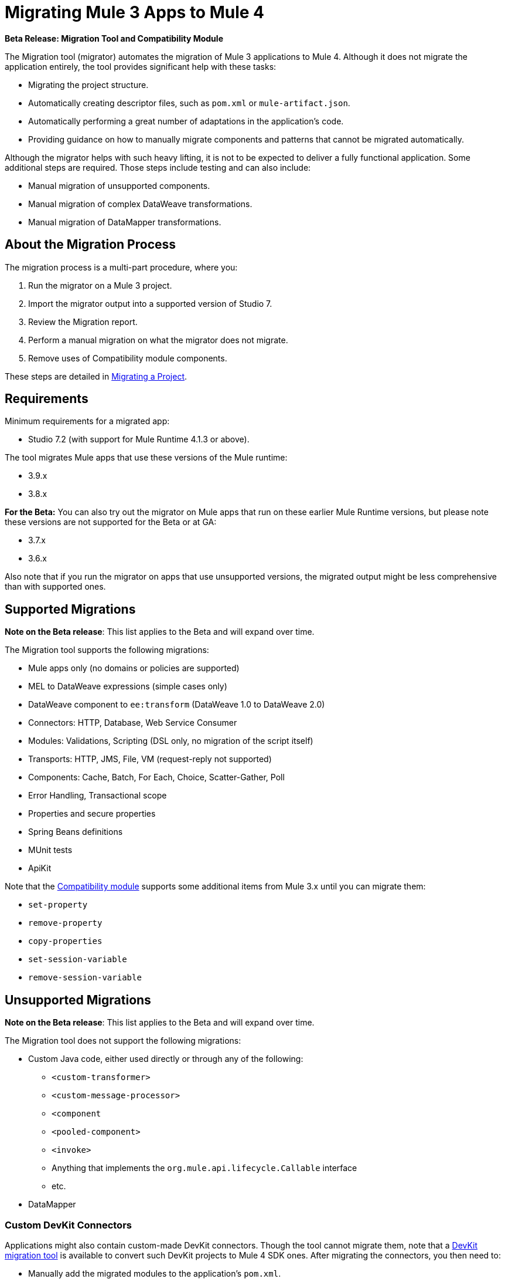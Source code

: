 = Migrating Mule 3 Apps to Mule 4

//TODO: FOR GA, REMOVE *Beta* FROM GA VERSION
*Beta Release: Migration Tool and Compatibility Module*

The Migration tool (migrator) automates the migration of Mule 3 applications to
Mule 4. Although it does not migrate the application entirely, the tool provides
significant help with these tasks:

* Migrating the project structure.
* Automatically creating descriptor files, such as `pom.xml` or `mule-artifact.json`.
* Automatically performing a great number of adaptations in the application's
code.
* Providing guidance on how to manually migrate components and patterns that cannot be migrated automatically.

Although the migrator helps with such heavy lifting, it is not to be expected to deliver a fully functional application. Some additional steps are required. Those steps include testing and can also include:

* Manual migration of unsupported components.
* Manual migration of complex DataWeave transformations.
* Manual migration of DataMapper transformations.

== About the Migration Process

The migration process is a multi-part procedure, where you:

. Run the migrator on a Mule 3 project.
. Import the migrator output into a supported version of Studio 7.
. Review the Migration report.
. Perform a manual migration on what the migrator does not migrate.
. Remove uses of Compatibility module components.

These steps are detailed in <<migrate_project, Migrating a Project>>.

[[min_reqs]]
== Requirements

Minimum requirements for a migrated app:

* Studio 7.2 (with support for Mule Runtime 4.1.3 or above).

The tool migrates Mule apps that use these versions of the Mule runtime:

* 3.9.x
* 3.8.x

// TODO: REMOVE BETA INFO AT GA?
*For the Beta:*
You can also try out the migrator on Mule apps that run on these earlier Mule Runtime versions, but please note these versions are not supported for the
Beta or at GA:

* 3.7.x
* 3.6.x

Also note that if you run the migrator on apps that use unsupported versions,
the migrated output might be less comprehensive than with supported ones.

[[supported_migrations]]
== Supported Migrations

//TODO: FOR GA, REMOVE NOTE AND REVISE CONTENT, AS NEEDED
*Note on the Beta release*: This list applies to the Beta and will expand over
time.

The Migration tool supports the following migrations:

* Mule apps only (no domains or policies are supported)
* MEL to DataWeave expressions (simple cases only)
* DataWeave component to `ee:transform` (DataWeave 1.0 to DataWeave 2.0)
* Connectors: HTTP, Database, Web Service Consumer
* Modules: Validations, Scripting (DSL only, no migration of the script itself)
* Transports: HTTP, JMS, File, VM (request-reply not supported)
* Components: Cache, Batch, For Each, Choice, Scatter-Gather, Poll
* Error Handling, Transactional scope
* Properties and secure properties
* Spring Beans definitions
* MUnit tests
* ApiKit

Note that the <<compatibility_module, Compatibility module>> supports some
additional items from Mule 3.x until you can migrate them:

* `set-property`
* `remove-property`
* `copy-properties`
* `set-session-variable`
* `remove-session-variable`

== Unsupported Migrations

//TODO: FOR GA, REMOVE NOTE AND REVISE CONTENT, AS NEEDED
*Note on the Beta release*: This list applies to the Beta and will expand over
time.

The Migration tool does not support the following migrations:

* Custom Java code, either used directly or through any of the following:
** `<custom-transformer>`
** `<custom-message-processor>`
** `<component`
** `<pooled-component>`
** `<invoke>`
** Anything that implements the `org.mule.api.lifecycle.Callable` interface
** etc.
* DataMapper

=== Custom DevKit Connectors

Applications might also contain custom-made DevKit connectors. Though the
tool cannot migrate them, note that a
link:mule-sdk/v/1.1/dmt[DevKit migration tool] is available to convert such
DevKit projects to Mule 4 SDK ones. After migrating the connectors, you then
need to:

* Manually add the migrated modules to the application's `pom.xml`.
* Manually adapt all the uses of such connectors.

[[migrate_project]]
== Migrating a Project

//TODO: FOR GA, REMOVE NOTE AND REVISE CONTENT TO DESCRIBE STUDIO WORKFLOW
*Note on the Beta release*: For the Beta release, the migrator is a command-line
utility (packaged as an executable JAR file). After the Beta program, the
Migration tool will be released as part of Studio. You will then be able to
perform migrations through Studio, rather than from the command line.

//TODO: GET A JAR NAME THAT IS MORE LIKE WHAT CUSTOMERS WILL SEE
//TODO: LINK OUT TO STUDIO IMPORT STEPS.
To run the Migration tool:

. Make sure that the required software is installed (see <<min_reqs, Requirements>>).
. In your console, provide a command that specifies all the required <<options>>,
for example:
+
.Command-line Invocation
[source,console,linenums]
----
$ java -jar mule-migration-tool-runner-0.1.0.jar
 -projectBasePath /Users/me/AnypointStudio/v6/migrator/my-v6-project
 -muleVersion 4.1.3
 -destinationProjectBasePath /Users/me/my-dir/my-migrated-project
----
+
If the migrator runs successfully, you will see a message something like this:
+
.Successful Migration
[source,console,linenums]
----
Executing migration...
...
========================================================
MIGRATION SUCCESS
========================================================
Total time: 11.335 s
Migration report:
/Users/me/my-dir/my-migrated-project/report/summary.html
----
+
. Import the project to a supported version of Studio (see <<min_reqs, Requirements>>).
+
In Studio, you can import the project by going to File -> Import, then from the
dialog that opens, Anypoint Studio -> Anypoint Studio Project from File System.
+
. Open and check the Migration report (`summary.html`) at the path provided in
the console output.
+
You can find all errors and warnings in the <<migration_report>>.
+
It is important to note that the same information is provided as comments in
the Mule Configuration XML files for your project that the Migration tool outputs.
+
. Address the errors and warnings in the report.
+
Note that the <<compatibility_module, Compatibility module>> is likely to work
around some of these issues until you or your team can address them with
permanent fixes.
+
. Identify and consider additional migration steps where the automated migration
by the tool can be improved. See
link:migration-manual[Migration to Mule 4: Recommended Migration Tasks].
+
This step includes removing Compatibility module components from the project XML.

[[compatibility_module]]
== Compatibility Module

Some components or patterns cannot be automatically migrated by just transforming the application's
XML. For such cases, the migrator adds the Compatibility module to your project. The Compatibility Module
is a set of components which either adapt Mule 3 components into the Mule 4 architecture, or in some cases,
even allows to run some Mule 3 components in Mule 4.

*Important:* MuleSoft recommends that you migrate to a point where the
Compatibility module can be dropped from your app and that you simply use the
module as a bridge until the manual steps of the migration are complete.

The Compatibility does not cover every migration gap. The module simply
complements the Migration tool:

 * By providing MEL support for the cases where a MEL expression could not be
 migrated to DataWeave automatically.
 * By adapting the Mule 3 message model to Mule 4.

You or your team will need to handle other migration gaps that are covered in
the <<migration_report, Migration report>>.

//TODO: QUESTION: API for the tool? Tool consists of an execution engine,
//a proprietary API to allow extensions of it, and a reporting framework.

[[migration_report]]
== Migration Report

After migrating a project, the tool produces a Migration report that you can
use to identify and perform any manual migration tasks that remain. When the
tool detects something it cannot migrate, it provides feedback about the problem
and links to information about the steps you need to take. The tool also comments
on and provides guidance for any cases that the tool is able to migrate without
following the best practices.

Inside each migrated project, the migration tool generates a report that contains
a list of migration errors and warnings, for example:

image::migrator-report.png[Mule Migration Tool Report]

* Warning (`WARN`): For these issues, the Compatibility module can serve as a
temporary workaround until you migrate them manually.
* Error (`ERROR`): Issues that require a manual migration. There is no
workaround through the Compatibility module.

[[message_types]]
In the Configuration XML file for the output project, you see any `WARN` or `ERROR`
notices. For example, see the `Migration WARN:` messages and links in the
migrated Choice router:

[source,XML,linenums]
----
<choice doc:name="Choice">
  <when expression="#[mel:flowVars.operation == 0]">
    <!--Migration WARN: MEL expression could not be migrated to a DataWeave expression-->
    <!-- For more information refer to:-->
    <!-- https://docs.mulesoft.com/mule4-user-guide/v/4.1/migration-mel-->
    <!--  https://blogs.mulesoft.com/dev/mule-dev/why-dataweave-main-expression-language-mule-4/-->
    <flow-ref name="initialize-record" doc:name="initialize-record" />
  </when>
  <when expression="#[mel:flowVars.operation == 10]">
    <!--Migration WARN: MEL expression could not be migrated to a DataWeave expression-->
    <!-- For more information refer to:-->
    <!-- * https://docs.mulesoft.com/mule4-user-guide/v/4.1/migration-mel-->
    <!-- * https://blogs.mulesoft.com/dev/mule-dev/why-dataweave-main-expression-language-mule-4/-->
    <flow-ref name="create-api-designer-project"
      doc:name="create-api-designer-project" />
  </when>
  <otherwise>
    <logger message="#[&quot;Migration process - Migration finished - apiId:
      $(mel:payload != empty? payload[0].apiId) - apiName: $(mel:payload != empty?
      payload[0].apiName) - first apiVersion: $(mel:payload != empty?
      payload[0].apiVersion) - payload: $(payload)&quot;]"
    level="INFO" doc:name="Migration Finished">
    <!--Migration WARN: MEL expression could not be migrated to a DataWeave expression-->
    <!-- For more information refer to:-->
    <!-- https://docs.mulesoft.com/mule4-user-guide/v/4.1/migration-mel-->
    <!-- https://blogs.mulesoft.com/dev/mule-dev/why-dataweave-main-expression-language-mule-4/-->
    </logger>
  </otherwise>
</choice>
----

The Migration report links to information on any post-migration steps you need to perform, for example:

image::migrator-issue-found.png[Mule Migration Tool Report - Issue Found]

[[options]]
== Command-line Options

The migrator is a command-line tool. You simply input a Mule 3 project and target version and then output the results.

.Command-line Options
|===
| `-destinationProjectBasePath <arg>` | Required. Directory for the migrated project.
| `-help` | For displaying the help.
| `-muleVersion <arg>` | Required. The Mule version to which you are migrating: `4.1.3`.
| `-projectBasePath <arg>` a| Required. Directory of the project to to migrate.

To discover the path to your Mule 3 project from Studio, you can go to
File -> Switch Workspace -> Other..., copy the path that appears in
the Workspace field. You need to append the name of your project
to that path when you use it as the `<arg>` to `-projectBasePath`, for
example: `-projectBasePath /Users/me/AnypointStudio/v6/migrator/my-v6-project`
|===

Whenever the tool adds an entry to the report (either error or warning), the same information is also added as a comment in the Configuration XML file for the
project.

== See Also

link:migration-manual[Migration to Mule 4: Recommended Post-Migration Tasks]
